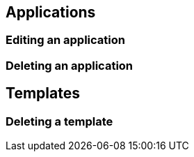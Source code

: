== Applications

=== Editing an application

=== Deleting an application


== Templates

=== Deleting a template